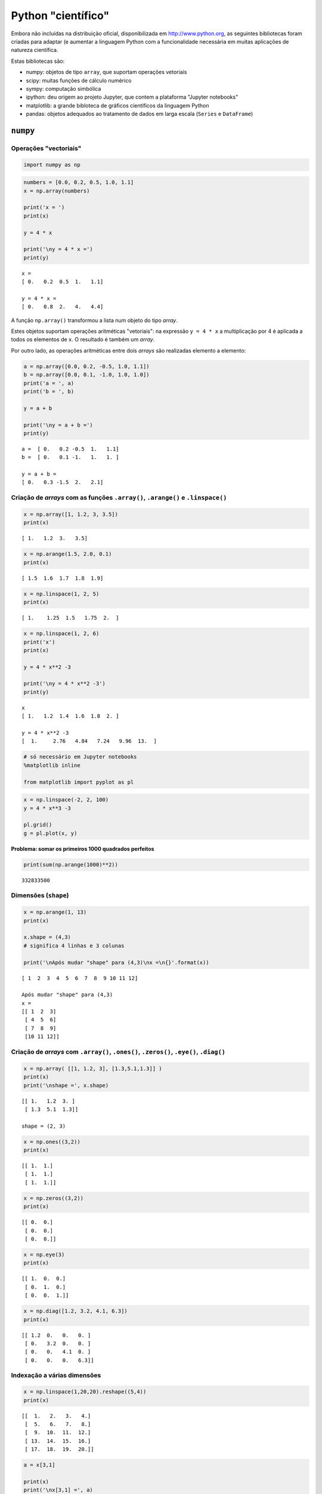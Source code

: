 
Python "científico"
===================

Embora não incluídas na distribuição oficial, disponibilizada em
http://www.python.org, as seguintes bibliotecas foram criadas para
adaptar (e aumentar a linguagem Python com a funcionalidade necessária
em muitas aplicações de natureza científica.

Estas bibliotecas são:

-  numpy: objetos de tipo ``array``, que suportam operações vetoriais
-  scipy: muitas funções de cálculo numérico
-  sympy: computação simbólica
-  ipython: deu origem ao projeto Jupyter, que contem a plataforma
   "Jupyter notebooks"
-  matplotlib: a grande bibloteca de gráficos científicos da linguagem
   Python
-  pandas: objetos adequados ao tratamento de dados em larga escala
   (``Series`` e ``DataFrame``)

.. figure:: images/sci_python.png
   :alt: 

``numpy``
---------

Operações "vectoriais"
~~~~~~~~~~~~~~~~~~~~~~

.. code:: ipython3

    import numpy as np

.. code:: ipython3

    numbers = [0.0, 0.2, 0.5, 1.0, 1.1]
    x = np.array(numbers)
    
    print('x = ')
    print(x)
    
    y = 4 * x
    
    print('\ny = 4 * x =')
    print(y)


.. parsed-literal::

    x = 
    [ 0.   0.2  0.5  1.   1.1]
    
    y = 4 * x =
    [ 0.   0.8  2.   4.   4.4]
    

A função ``np.array()`` transformou a lista num objeto do tipo *array*.

Estes objetos suportam operações aritméticas "vetoriais": na expressão
``y = 4 * x`` a multiplicação por 4 é aplicada a todos os elementos de
``x``. O resultado é também um *array*.

Por outro lado, as operações aritméticas entre dois *arrays* são
realizadas elemento a elemento:

.. code:: ipython3

    a = np.array([0.0, 0.2, -0.5, 1.0, 1.1])
    b = np.array([0.0, 0.1, -1.0, 1.0, 1.0])
    print('a = ', a)
    print('b = ', b)
    
    y = a + b
    
    print('\ny = a + b =')
    print(y)


.. parsed-literal::

    a =  [ 0.   0.2 -0.5  1.   1.1]
    b =  [ 0.   0.1 -1.   1.   1. ]
    
    y = a + b =
    [ 0.   0.3 -1.5  2.   2.1]
    

Criação de *arrays* com as funções ``.array()``, ``.arange()`` e ``.linspace()``
~~~~~~~~~~~~~~~~~~~~~~~~~~~~~~~~~~~~~~~~~~~~~~~~~~~~~~~~~~~~~~~~~~~~~~~~~~~~~~~~

.. code:: ipython3

    x = np.array([1, 1.2, 3, 3.5])
    print(x)


.. parsed-literal::

    [ 1.   1.2  3.   3.5]
    

.. code:: ipython3

    x = np.arange(1.5, 2.0, 0.1)
    print(x)


.. parsed-literal::

    [ 1.5  1.6  1.7  1.8  1.9]
    

.. code:: ipython3

    x = np.linspace(1, 2, 5)
    print(x)


.. parsed-literal::

    [ 1.    1.25  1.5   1.75  2.  ]
    

.. code:: ipython3

    x = np.linspace(1, 2, 6)
    print('x')
    print(x)
    
    y = 4 * x**2 -3
    
    print('\ny = 4 * x**2 -3')
    print(y)


.. parsed-literal::

    x
    [ 1.   1.2  1.4  1.6  1.8  2. ]
    
    y = 4 * x**2 -3
    [  1.     2.76   4.84   7.24   9.96  13.  ]
    

.. code:: ipython3

    # só necessário em Jupyter notebooks
    %matplotlib inline
    
    from matplotlib import pyplot as pl

.. code:: ipython3

    x = np.linspace(-2, 2, 100)
    y = 4 * x**3 -3
    
    pl.grid()
    g = pl.plot(x, y)



.. image:: 10_scientific_modules_files/10_scientific_modules_14_0.png


**Problema: somar os primeiros 1000 quadrados perfeitos**

.. code:: ipython3

    print(sum(np.arange(1000)**2))


.. parsed-literal::

    332833500
    

Dimensões (``shape``)
~~~~~~~~~~~~~~~~~~~~~

.. code:: ipython3

    x = np.arange(1, 13)
    print(x)
    
    x.shape = (4,3)
    # significa 4 linhas e 3 colunas
    
    print('\nApós mudar "shape" para (4,3)\nx =\n{}'.format(x))


.. parsed-literal::

    [ 1  2  3  4  5  6  7  8  9 10 11 12]
    
    Após mudar "shape" para (4,3)
    x =
    [[ 1  2  3]
     [ 4  5  6]
     [ 7  8  9]
     [10 11 12]]
    

Criação de *arrays* com ``.array()``, ``.ones()``, ``.zeros()``, ``.eye()``, ``.diag()``
~~~~~~~~~~~~~~~~~~~~~~~~~~~~~~~~~~~~~~~~~~~~~~~~~~~~~~~~~~~~~~~~~~~~~~~~~~~~~~~~~~~~~~~~

.. code:: ipython3

    x = np.array( [[1, 1.2, 3], [1.3,5.1,1.3]] )
    print(x)
    print('\nshape =', x.shape)


.. parsed-literal::

    [[ 1.   1.2  3. ]
     [ 1.3  5.1  1.3]]
    
    shape = (2, 3)
    

.. code:: ipython3

    x = np.ones((3,2))
    print(x)


.. parsed-literal::

    [[ 1.  1.]
     [ 1.  1.]
     [ 1.  1.]]
    

.. code:: ipython3

    x = np.zeros((3,2))
    print(x)


.. parsed-literal::

    [[ 0.  0.]
     [ 0.  0.]
     [ 0.  0.]]
    

.. code:: ipython3

    x = np.eye(3)
    print(x)


.. parsed-literal::

    [[ 1.  0.  0.]
     [ 0.  1.  0.]
     [ 0.  0.  1.]]
    

.. code:: ipython3

    x = np.diag([1.2, 3.2, 4.1, 6.3])
    print(x)


.. parsed-literal::

    [[ 1.2  0.   0.   0. ]
     [ 0.   3.2  0.   0. ]
     [ 0.   0.   4.1  0. ]
     [ 0.   0.   0.   6.3]]
    

Indexação a várias dimensões
~~~~~~~~~~~~~~~~~~~~~~~~~~~~

.. code:: ipython3

    x = np.linspace(1,20,20).reshape((5,4))
    print(x)


.. parsed-literal::

    [[  1.   2.   3.   4.]
     [  5.   6.   7.   8.]
     [  9.  10.  11.  12.]
     [ 13.  14.  15.  16.]
     [ 17.  18.  19.  20.]]
    

.. code:: ipython3

    a = x[3,1]
    
    print(x)
    print('\nx[3,1] =', a)


.. parsed-literal::

    [[  1.   2.   3.   4.]
     [  5.   6.   7.   8.]
     [  9.  10.  11.  12.]
     [ 13.  14.  15.  16.]
     [ 17.  18.  19.  20.]]
    
    x[3,1] = 14.0
    

.. code:: ipython3

    a = x[3, :]
    
    print(x)
    print('\nx[3, :] =', a)


.. parsed-literal::

    [[  1.   2.   3.   4.]
     [  5.   6.   7.   8.]
     [  9.  10.  11.  12.]
     [ 13.  14.  15.  16.]
     [ 17.  18.  19.  20.]]
    
    x[3, :] = [ 13.  14.  15.  16.]
    

.. code:: ipython3

    a = x[1:4, 1:4]
    
    print(x)
    print('\nx[1:4, 1:4] =')
    print(a)


.. parsed-literal::

    [[  1.   2.   3.   4.]
     [  5.   6.   7.   8.]
     [  9.  10.  11.  12.]
     [ 13.  14.  15.  16.]
     [ 17.  18.  19.  20.]]
    
    x[1:4, 1:4] =
    [[  6.   7.   8.]
     [ 10.  11.  12.]
     [ 14.  15.  16.]]
    

Mas os slices de ``arrays`` unidimensionais também existem, tal como nas
listas:

.. code:: ipython3

    x =np.arange(0, 1.1, 0.1)[2:]
    print(x)


.. parsed-literal::

    [ 0.2  0.3  0.4  0.5  0.6  0.7  0.8  0.9  1. ]
    

**Problema: mostrar que as diferenças entre os quadrados perfeitos
sucessivos são os numeros ímpares **

.. code:: ipython3

    quads = np.arange(12)**2
    print(quads)
    
    difs = quads[1:] - quads[0:-1]
    print(difs)


.. parsed-literal::

    [  0   1   4   9  16  25  36  49  64  81 100 121]
    [ 1  3  5  7  9 11 13 15 17 19 21]
    

Indexação booleana
~~~~~~~~~~~~~~~~~~

.. code:: ipython3

    x = np.linspace(1, 10, 6)
    print('x =', x)
    
    a = x < 7
    print('\nx < 7')
    print(a)
    
    y = x[x < 7]
    print('\nx[x < 7]')
    print(y)


.. parsed-literal::

    x = [  1.    2.8   4.6   6.4   8.2  10. ]
    
    x < 7
    [ True  True  True  True False False]
    
    x[x < 7]
    [ 1.   2.8  4.6  6.4]
    

**Problema: somar as raízes quadradas dos números inteiros até 100, mas
só as que sejam números inteiros**

.. code:: ipython3

    roots = np.arange(0,101)**0.5
    
    # usando a função np.trunc()
    s = sum(roots[np.trunc(roots) == roots])
    
    print(s)


.. parsed-literal::

    55.0
    

Indexação com listas de inteiros ou outros *arrays*
~~~~~~~~~~~~~~~~~~~~~~~~~~~~~~~~~~~~~~~~~~~~~~~~~~~

.. code:: ipython3

    x = np.linspace(5, 15, 6)
    print('x =', x)
    
    i = [1,4,5]
    print('\ni =', i)
    
    y = x[i]
    print('\nx[i] =', y)


.. parsed-literal::

    x = [  5.   7.   9.  11.  13.  15.]
    
    i = [1, 4, 5]
    
    x[i] = [  7.  13.  15.]
    

Funções associadas a *arrays*
~~~~~~~~~~~~~~~~~~~~~~~~~~~~~

Os objetos do tipo *array* possuem muitas funções associadas.

Algumas são:

-  ``.sum()`` que calcula a soma dos elementos
-  ``.mean()`` que calcula a média dos elementos
-  ``.var()`` que calcula a variância dos elementos
-  ``.std()`` que calcula o desvio padrão dos elementos
-  ``.prod()`` que calcula o produto dos elementos

-  ``.ptp()`` (*peak to peak*) que calcula o máximo - mínimo

-  ``.cumsum()`` que calcula a soma cumulativa dos elementos
-  ``.cumprod()`` que calcula o produto cumulativo dos elementos

No caso da aplicação destas funções a *arrays* multidimensionais,
podemos especifica um "eixo" para aplicar o cálculo.

Vejamos a aplicação da função ``.sum()`` a um *array* unidimensional:

.. code:: ipython3

    a = np.linspace(1,20,20).sum()
    print(a)


.. parsed-literal::

    210.0
    

E agora 3 maneiras de aplicar a função ``.sum()`` a um array
multidimensional

.. code:: ipython3

    # Como se fosse unidimensional
    # aplicando a todos os elementos
    x = np.linspace(1,20,20).reshape((5,4))
    print(x)
    
    s = x.sum()
    print('\n', s)


.. parsed-literal::

    [[  1.   2.   3.   4.]
     [  5.   6.   7.   8.]
     [  9.  10.  11.  12.]
     [ 13.  14.  15.  16.]
     [ 17.  18.  19.  20.]]
    
     210.0
    

.. code:: ipython3

    # Ao longo do eixo 0
    x = np.linspace(1,20,20).reshape((5,4))
    print(x)
    
    s = x.sum(axis=0)
    print('\n', s)


.. parsed-literal::

    [[  1.   2.   3.   4.]
     [  5.   6.   7.   8.]
     [  9.  10.  11.  12.]
     [ 13.  14.  15.  16.]
     [ 17.  18.  19.  20.]]
    
     [ 45.  50.  55.  60.]
    

.. code:: ipython3

    # Ao longo do eixo 1
    x = np.linspace(1,20,20).reshape((5,4))
    print(x)
    
    s = x.sum(axis=1)
    print('\n', s)


.. parsed-literal::

    [[  1.   2.   3.   4.]
     [  5.   6.   7.   8.]
     [  9.  10.  11.  12.]
     [ 13.  14.  15.  16.]
     [ 17.  18.  19.  20.]]
    
     [ 10.  26.  42.  58.  74.]
    

**Problema: mostrar que a série alternada dos inversos converge para log
2**

.. code:: ipython3

    i = np.arange(1,80)
    termos = (-1)**(i+1) * 1/i 
    s = termos.cumsum()
    print(s[:4])


.. parsed-literal::

    [ 1.          0.5         0.83333333  0.58333333]
    

.. code:: ipython3

    i = np.arange(1,80)
    termos = (-1)**(i+1) * 1/i 
    s = termos.cumsum()
    
    pl.ylim(0.6, 0.8)
    pl.axhline(np.log(2), color='red')
    g = pl.plot(i,s, '-o')



.. image:: 10_scientific_modules_files/10_scientific_modules_51_0.png


.. code:: ipython3

    # Agora com 300 termos
    i = np.arange(1, 300)
    termos = (-1)**(i+1) * 1/i 
    s = termos.cumsum()
    
    pl.ylim(0.6, 0.8)
    pl.axhline(np.log(2), color='red')
    g = pl.plot(i,s, alpha=0.7)



.. image:: 10_scientific_modules_files/10_scientific_modules_52_0.png


Exemplos de algumas funcionalidade do ``numpy``.
------------------------------------------------

Geração de números aleatórios. (sub-módulo ``numpy.random``)
~~~~~~~~~~~~~~~~~~~~~~~~~~~~~~~~~~~~~~~~~~~~~~~~~~~~~~~~~~~~

Obter valores aleatórios das seguintes distribuições:

**Poisson** (usada para número de ocorrências durante um intervalo)

:math:`p(x, \lambda) = \frac{e^{-x} \lambda^x}{x!}` com
:math:`x = 0, 1, 2, ...`

**Normal (0,1)**

:math:`f(x) = \frac{1}{\sqrt{2\pi}} e^{-x^2 / 2}` com
:math:`x \in [-\infty, \infty]`

.. code:: ipython3

    print('20 valores aleatórios da dist. de Poisson')
    print(' com lambda = 3')
    
    x = np.random.poisson(3, 20)
    print(x)


.. parsed-literal::

    20 valores aleatórios da dist. de Poisson
     com lambda = 3
    [6 2 0 4 1 9 1 4 2 5 0 3 4 7 7 2 3 5 1 4]
    

.. code:: ipython3

    print('5 valores aleatórios da distribuição N(0,1)')
    x = np.random.randn(5)
    print(x)


.. parsed-literal::

    5 valores aleatórios da distribuição N(0,1)
    [ 1.04529894 -0.26523157  0.94498444  0.63413472 -1.38915953]
    

**Problema**: "Provar" que a média e a variância da distribuição de
Poisson são ambas iguais a $ :raw-latex:`\lambda `$.

.. code:: ipython3

    sample = np.random.poisson(3, 100000)
    
    print('Média = ', sample.mean())
    
    print('Variância =', sample.var())


.. parsed-literal::

    Média =  2.99868
    Variância = 3.0185382576
    

**Problema**: Mostar numericamente o *Teorema do Limite Central* para
uma distribuição de Poisson.

.. code:: ipython3

    # Distribuição de médias de amostras de 2
    sample = np.random.poisson(3, (100000,2) )
    
    means = sample.mean(axis=1)
    
    unique, counts = np.unique(means, return_counts=True)
    
    pl.vlines(unique, [0], counts, color='darkblue')
    g = pl.plot(unique, counts, 'o')



.. image:: 10_scientific_modules_files/10_scientific_modules_61_0.png


.. code:: ipython3

    # Distribuição de médias de amostras de 20
    sample = np.random.poisson(3, (100000,20) )
    means = sample.mean(axis=1)
    unique, counts = np.unique(means, return_counts=True)
    
    pl.vlines(unique, [0], counts, color='skyblue')
    g = pl.plot(unique, counts, 'o')



.. image:: 10_scientific_modules_files/10_scientific_modules_62_0.png


Matrizes e álgebra linear
~~~~~~~~~~~~~~~~~~~~~~~~~

.. code:: ipython3

    A = np.matrix([[1, 2, 3], [2, 1, 6], [1, 7, 4]])
    print('A\n', A)
    B = np.matrix([1,2,3]).T
    print('B\n', B)
    
    C = A * B
    print('\nC = A * B\n', C)


.. parsed-literal::

    A
     [[1 2 3]
     [2 1 6]
     [1 7 4]]
    B
     [[1]
     [2]
     [3]]
    
    C = A * B
     [[14]
     [22]
     [27]]
    

.. code:: ipython3

    A = np.matrix([[1.0, 2, 3], [2, 1, 6], [1, 7, 4]])
    B = np.matrix([1,2,3]).T
    
    X = np.linalg.solve(A, B)
    print('Solução de A*X = B')
    print(X)


.. parsed-literal::

    Solução de A*X = B
    [[-5.]
     [ 0.]
     [ 2.]]
    

``sympy``
---------

Símbolos e álgebra básica
~~~~~~~~~~~~~~~~~~~~~~~~~

.. code:: ipython3

    from sympy import Symbol
    
    x = Symbol('x')
    y = Symbol('y')
    
    print(x + y + x -y)


.. parsed-literal::

    2*x
    

.. code:: ipython3

    a = (x+y)**2
    print(a)
    print(a.expand())
    print(a.subs(x, 1).expand())
    print(a.subs(x, 1).expand().subs(y, 1))


.. parsed-literal::

    (x + y)**2
    x**2 + 2*x*y + y**2
    y**2 + 2*y + 1
    4
    

Limites
~~~~~~~

.. code:: ipython3

    from sympy import Symbol, limit, diff, integrate, sin, oo
    
    x = Symbol('x')
    y = Symbol('y')
    
    print(limit(sin(x)/x, x, 0))
    print(limit(x, x, oo))
    print(limit(1/x, x, oo))


.. parsed-literal::

    1
    oo
    0
    

Derivadas e integrais
~~~~~~~~~~~~~~~~~~~~~

.. code:: ipython3

    print(diff(sin(x), x))
    print(diff(sin(2*x), x))
    print('----------------')
    expr = 2**x + x**2 -3
    print(expr)
    print(diff(expr, x))
    print(diff(expr, x, 3))


.. parsed-literal::

    cos(x)
    2*cos(2*x)
    ----------------
    2**x + x**2 - 3
    2**x*log(2) + 2*x
    2**x*log(2)**3
    

.. code:: ipython3

    print(integrate(sin(x), x))


.. parsed-literal::

    -cos(x)
    
